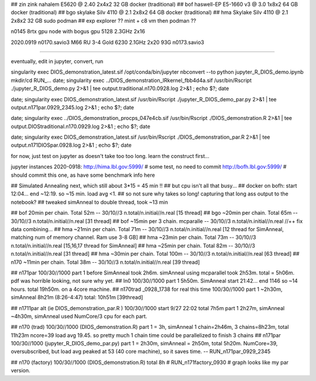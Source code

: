 
## zin  zink       nahalem E5620 @ 2.40            2x4x2   32 GB   docker (traditional)
## bof             haswell-EP E5-1660 v3 @ 3.0     1x8x2   64 GB   docker (traditional)
## bgo             skylake Silv 4110 @ 2.1         2x8x2   64 GB   docker (traditional)
## hma             Skylake Silv 4110 @ 2.1         2x8x2   32 GB   sudo podman
## exp  explorer   ??   mint + c8 vm then podman ??


n0145 8rtx gpu node with bogus gpu 5128 2.3GHz 2x16

2020.0919
n0170.savio3 M66 RU 3-4 Gold 6230 2.1GHz 2x20 93G
n0173.savio3


~~~~

eventually, edit in jupyter, convert, run

singularity exec DIOS_demonstration_latest.sif /opt/conda/bin/jupyter nbconvert --to python jupyter_R_DIOS_demo.ipynb
mkdir/cd RUN_...
date; singularity exec ../DIOS_demonstration_IRkernel_fbb4d4a.sif  /usr/bin/Rscript  ./jupyter_R_DIOS_demo.py  2>&1 | tee output.traditional.n170.0928.log 2>&1 ; echo $?; date

date; singularity exec DIOS_demonstration_latest.sif /usr/bin/Rscript  ./jupyter_R_DIOS_demo_par.py  2>&1 | tee output.n171par.0929_2345.log 2>&1 ; echo $?; date

date; singularity exec ../DIOS_demonstration_procps_047e4cb.sif  /usr/bin/Rscript  ./DIOS_demonstration.R  2>&1 | tee output.DIOStraditional.n170.0929.log 2>&1 ; echo $?; date

date; singularity exec DIOS_demonstration_latest.sif /usr/bin/Rscript  ./DIOS_demonstration_par.R  2>&1 | tee output.n171DIOSpar.0928.log 2>&1 ; echo $?; date 

for now, just test on jupyter as doesn't take too too long.  learn the construct first...


jupyter instances 2020-0918: 
http://hima.lbl.gov:5999/  # some test, no need to commit
http://bofh.lbl.gov:5999/  # should commit this one, as have some benchmark info here


## Simulated Annealing next, which still about 3*15 = 45 min !!
## but cpu isn't all that busy...
## docker on bofh: start 12:04... end ~12:19.  so ~15 min.  load avg <1.  
## so not sure why takes so long!  capturing that long ass output to the notebook?
## tweaked simAnneal to double thread, took ~13 min

## bof     20min per chain. Total 52m    --  30/10//3 n.total/n.initial//n.real [15 thread]
## bgo    ~20min per chain. Total 65m    --  30/10//3 n.total/n.initial//n.real [31 thread]
## bof    ~15min per 3 chain. mcparalle  --  30/10//3 n.total/n.initial//n.real   //++ fix data combining...
## hma    ~21min per chain. Total 71m    --  30/10//3 n.total/n.initial//n.real [12 thread for SimAnneal, matching num of memory channel.  Ram use 3-8 GB]
## hma    ~23min per chain. Total 73m    --  30/10//3 n.total/n.initial//n.real [15,16,17 thread for SimAnneal]
## hma    ~25min per chain. Total 82m    --  30/10//3 n.total/n.initial//n.real [31 thread]
## hma    ~30min per chain. Total 100m   --  30/10//3 n.total/n.initial//n.real [63 thread]
## n170   ~11min per chain. Total 38m    --  30/10//3 n.total/n.initial//n.real [39 thread]


## n171par 100/30//1000 part 1 before SimAnneal took 2h6m.  simAnneal using mcparallel took 2h53m. total = 5h06m.  pdf was horrible looking, not sure why yet.
## ln0     100/30//1000  part 1 5h50m. SimAnneal start 21:42... end 1146 so ~14 hours.  total 19h50m.  on a 4core machine.
## n170trad _0928_1738 for real this time 100/30//1000  part 1 ~2h30m, simAnneal 8h21m (8:26-4:47) total: 10h51m [39thread] 



## n1711par alt (ie DIOS_demonstration_par.R ) 100/30//1000    start 9/27 22:02  total 7h5m part 1 2h27m, simAnneal  ~4h30m, simAnneal used NumCore/3 cpu for each part.

## n170 (trad) 100/30//1000 (DIOS_demonstration.R)   part 1 = 3h, simAnneal 1 chain=2h46m, 3 chains=8h23m, total 11h23m ncore=39 load avg 19.45.  so pretty much 1 chain time could be parallelized to finish 3 chains
## n171par 100/30//1000 (jupyter_R_DIOS_demo_par.py) part 1 = 2h30m, simAnneal = 2h50m, total 5h20m. NumCore=39, oversubscribed, but load avg peaked at 53 (40 core machine), so it saves time.  -- RUN_n171par_0929_2345

## n170 (factory) 100/30//1000 (DIOS_demonstration.R) total 8h # RUN_n171factory_0930  # graph looks like my par version.
